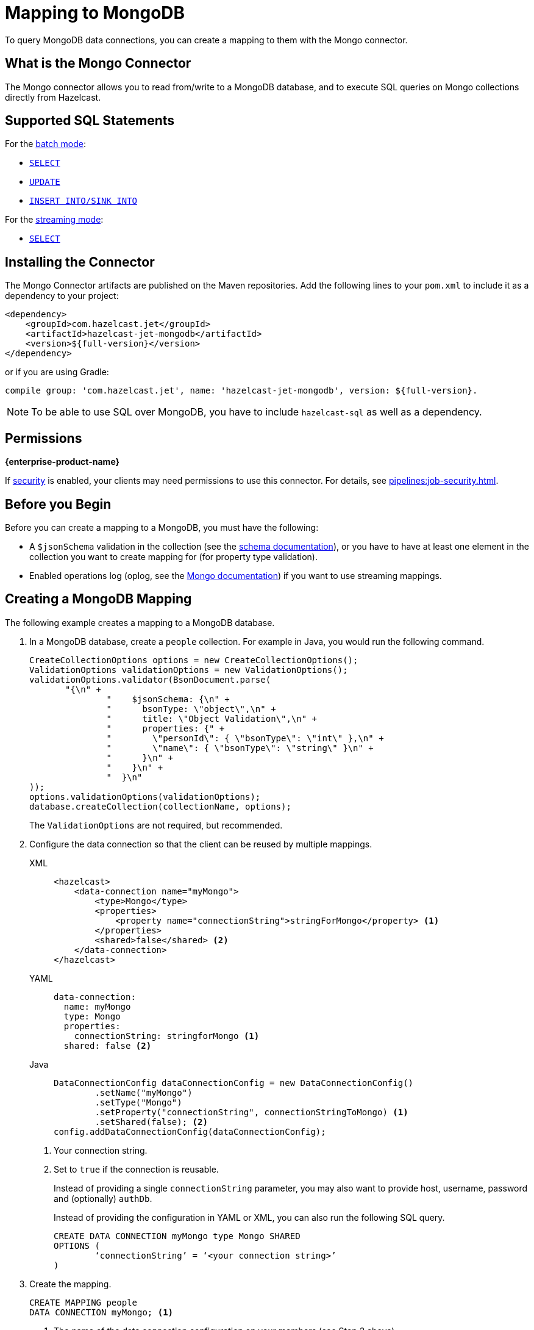 = Mapping to MongoDB
:description: To query MongoDB data connections, you can create a mapping to them with the Mongo connector.
:page-beta: false

{description}

== What is the Mongo Connector

The Mongo connector allows you to read from/write to a MongoDB database, and to execute SQL queries on Mongo collections directly from Hazelcast.

== Supported SQL Statements

For the xref:integrate:mongodb-connector.adoc#batch[batch mode]:

- xref:select.adoc[`SELECT`]
- xref:update.adoc[`UPDATE`]
- xref:sink-into.adoc[`INSERT INTO/SINK INTO`]

For the xref:integrate:mongodb-connector.adoc#stream[streaming mode]:

- xref:select.adoc[`SELECT`]

== Installing the Connector

The Mongo Connector artifacts are published on the Maven repositories.
Add the following lines to your `pom.xml` to include it as a dependency to your project:

[source,xml,subs="attributes+"]
----
<dependency>
    <groupId>com.hazelcast.jet</groupId>
    <artifactId>hazelcast-jet-mongodb</artifactId>
    <version>${full-version}</version>
</dependency>
----

or if you are using Gradle:

[source,plain,subs="attributes+"]
----
compile group: 'com.hazelcast.jet', name: 'hazelcast-jet-mongodb', version: ${full-version}.
----

NOTE: To be able to use SQL over MongoDB, you have to include `hazelcast-sql` as well as a dependency.

== Permissions
[.enterprise]*{enterprise-product-name}*

If xref:security:enable-security.adoc[security] is enabled, your clients may need permissions to use this connector.
For details, see xref:pipelines:job-security.adoc[].

== Before you Begin

Before you can create a mapping to a MongoDB, you must have the following:

* A `$jsonSchema` validation in the collection (see the https://www.mongodb.com/docs/manual/reference/operator/query/jsonSchema/[schema documentation]), or you have to have at least one element in the collection you want to create mapping for (for property type validation).
* Enabled operations log (oplog, see the link:https://www.mongodb.com/docs/manual/changeStreams/[Mongo documentation])
  if you want to use streaming mappings.

== Creating a MongoDB Mapping

The following example creates a mapping to a MongoDB database.

. In a MongoDB database, create a `people` collection. For example in Java, you would run the following command.
+
[source,java]
----
CreateCollectionOptions options = new CreateCollectionOptions();
ValidationOptions validationOptions = new ValidationOptions();
validationOptions.validator(BsonDocument.parse(
       "{\n" +
               "    $jsonSchema: {\n" +
               "      bsonType: \"object\",\n" +
               "      title: \"Object Validation\",\n" +
               "      properties: {" +
               "        \"personId\": { \"bsonType\": \"int\" },\n" +
               "        \"name\": { \"bsonType\": \"string\" }\n" +
               "      }\n" +
               "    }\n" +
               "  }\n"
));
options.validationOptions(validationOptions);
database.createCollection(collectionName, options);
----
The `ValidationOptions` are not required, but recommended.
. Configure the data connection so that the client can be reused by multiple mappings.
+
[tabs] 
==== 
XML:: 
+ 
-- 
[source,xml]
----
<hazelcast>
    <data-connection name="myMongo">
        <type>Mongo</type>
        <properties>
            <property name="connectionString">stringForMongo</property> <1>
        </properties>
        <shared>false</shared> <2>
    </data-connection>
</hazelcast>
----
--

YAML::
+
[source,yaml]
----
data-connection:
  name: myMongo
  type: Mongo
  properties:
    connectionString: stringforMongo <1>
  shared: false <2>
----

Java::
+
[source,java]
----
DataConnectionConfig dataConnectionConfig = new DataConnectionConfig()
        .setName("myMongo")
        .setType("Mongo")
        .setProperty("connectionString", connectionStringToMongo) <1>
        .setShared(false); <2>
config.addDataConnectionConfig(dataConnectionConfig);
----
====
<1> Your connection string.
<2> Set to `true` if the connection is reusable.
+
Instead of providing a single `connectionString` parameter, you may also want to provide host, username, password and (optionally) `authDb`.
+
Instead of providing the configuration in YAML or XML, you can also run the following SQL query.
+
[source,xml]
----
CREATE DATA CONNECTION myMongo type Mongo SHARED
OPTIONS (
	‘connectionString’ = ‘<your connection string>’
)
----
+
. Create the mapping.
+
[source,sql]
----
CREATE MAPPING people
DATA CONNECTION myMongo; <1>
----
<1> The name of the data connection configuration on your members (see Step 2 above).
+
In the above case, automatic schema inference will be used. You may also want to provide the schema explicitly as shown below.
+
[source,sql]
----
CREATE MAPPING people (
    firstName VARCHAR(100),
    lastName VARCHAR(100),
    age INT
)
DATA CONNECTION myMongo
----
Notice that there is no mention of `TYPE MONGO` this time; it’s automatically assumed by the SQL engine when you provide MongoDB data connection. This works with both schema provided or not.


[NOTE]
====
Specify the database name using one of the following options:

* Add `OPTIONS ('database' = 'myDatabase')` in `CREATE DATA CONNECTION`
* Add `OPTIONS ('database' = 'myDatabase')` in `CREATE MAPPING`
* Use the full external name, e.g., `CREATE MAPPING people EXTERNAL NAME myDatabase.people (...)`
====

== Supported Object Types

There may be one or more object types for a connector. The Mongo SQL connector has two object types:

 - `Collection`: Represents a batch read from a given collection. This is the default object type.
 - `ChangeStream`: Represents reading a stream of events.

To change the object type, append `OBJECT TYPE X` after `DATA CONNECTION` / `TYPE`. For example:

[tabs]
====
Using Data Connection::
+
--
[source,sql]
----
CREATE MAPPING people (
    firstName VARCHAR(100),
    lastName VARCHAR(100),
    age INT
)
DATA CONNECTION myMongo
OBJECT TYPE ChangeStream
OPTIONS (...)
----
--
Using TYPE::
+
--
[source,sql]
----
CREATE MAPPING people (
firstName VARCHAR(100),
lastName VARCHAR(100),
age INT
)
TYPE Mongo
OBJECT TYPE ChangeStream
OPTIONS (...)
----
--
====

== Field Mappings

Object type `Collection` resolves columns to the names and types of the properties of a Mongo collection.
For `ChangeStream` it is more complicated. The `ChangeStream` object contains the MongoDB collection properties, prefixed with `fullDocument.`.
There are also some predefined, top-level columns without the `fullDocument.` prefix:

- `operationType STRING`: Operation that triggered this change event, e.g. `insert`.
- `resumeToken STRING`: Resume token associated with the given change stream event.
- `wallTime DATE_TIME`: Wall time of the event. The date and time of the database operation on the server.
- `ts TIMESTAMP`: Timestamp of the event. This is either equal to the wall time of the event, if provided, or to the current time on the Hazelcast member.
- `clusterTime TIMESTAMP`: Cluster time of the event. The timestamp associated with Mongo oplog entry.

For further information, see the link:https://www.mongodb.com/docs/manual/reference/change-events/create/[Mongo documentation].

== Available options

Best way is to configure MongoDB options via `Data Connection`. Options available when using Mongo Data Connections are:

There are some options that can be added only in `CREATE MAPPING`:
[cols="1,4"]
|===
| Name | Description
| `startAt`
| Defines moment in time from when the event stream should be read. The option is valid only if mapping
has `ChangeStream` object type. This property should have value of:

- `now`
- time in epoch milliseconds or
- ISO-formatted instant in UTC timezone, like `2023-03-24T15:31:00Z`

| `idColumn`
| Specifies which column should be used as a primary key in the queries. Default value is `_id`. Remember
that `idColumn` should have index in Mongo.

| `forceReadTotalParallelismOne`
| Forces queries to be executed exactly on one member in one thread. Can be useful if you want to use, e.g., MongoDB Atlas
serverless free tier, which currently does not support `$function` aggregates.

| `checkExistence`
| Configures when Hazelcast will perform database and collection existence checks to warn about non existing
database and/or collection.

Possible values:

- `only-initial` - checks will be done only when the mapping is created. Recommended if you have many short-living queries
(e.g. when mapping is used solely by GenericMapStore).
- `once-per-job` - checks will be done as above and also during every query execution. This is the default value.
- `on-each-connect` - similar to above, but in case of reconnection (e.g. restore after failure) it will perform the checks again.
- `never` - means that checks won't be performed at all.

|===

== Type Mapping

The type system in MongoDB and SQL is not exactly the same. This leads to potential confusion and the need for the type coercion.

.MongoDB Type Conversion
[cols="1,1,1"]
|===
| BSON Type | SQL Type | Java Type

|`DOUBLE`
|`DOUBLE`
|`DOUBLE`

|`STRING`
|`VARCHAR`
|`STRING`

|`OBJECT`
|`OBJECT`
|`org.bson.Document`

|`ARRAY`
|`OBJECT`
|`LIST`

|`BINDATA`
| -
| -

|`UNDEFINED`
| -
| -

|`OBJECTID`
|`OBJECT`
|`org.bson.ObjectId`

|`BOOL`
|`BOOLEAN`
|`BOOLEAN`

|`DATE`

This represents seconds from Unix epoch in UTC timezone. Therefore, it's not mapped to pure `DATE` SQL type nor `LOCALDATE` in Java (nor any formats with timezones).
|`DATE_TIME` or `TIMESTAMP`
|`LOCALDATETIME`

|`TIMESTAMP`
|`DATE_TIME` or `TIMESTAMP`
|`LOCALDATETIME`

|`NULL`
| -
| -

|`REGEX`
|`OBJECT`
|`org.bson.BsonRegularExpression`

|`DBPOINTER`
| -
| -

|`JAVASCRIPT`
|`VARCHAR`
|`STRING`

|`JAVASCRIPTWITHSCOPE`
|`OBJECT`
|`org.bson.CodeWithScope`

|`SYMBOL`
| -
| -

|`INT (32 BIT)`
|`INT`
|`INT`

|`LONG (64 BIT)`
|`BIGINT`
|`LONG`

|`DECIMAL (128 BIT)`
|`DECIMAL`
|`BIGDECIMAL`

|`MINKEY`
|`OBJECT`
|`org.bson.MinKey`

|`MAXKEY`
|`OBJECT`
|`org.bson.MaxKey`
|===

The **Java Type** column represents an object returned by the SQL query if the object put into the collection is of given BSON type.

Note that, while Hazelcast is able to convert MongoDB type to the requested SQL type in the projection, the argument binding will not always work the same due to technical limitations. For example, you can have an object with the type `TIMESTAMP` represented as `DATE_TIME`, that after execution of `SELECT` it will give you `LocalDateTime` in Java client. However, binding `LocalDateTime` as an argument will not work, as only native MongoDB types will work for arguments. Same applies to, for example, having BSON column of type `STRING` mapped to `INTEGER` in SQL.

=== Type Coercion

The following table shows the possible and supported type coercions. All the default mappings from the previous section are always valid.

.MongoDB Type Conversion
[cols="m,m"]
|===
| Type of Provided Argument | Resolved Insertion Type

|`LOCALDATETIME`
|`BSONDATETIME`

|`OFFSETDATETIME`
|`BSONDATETIME`

|`HazelcastJsonValue` (JSON column)
|`DOCUMENT`
|===
